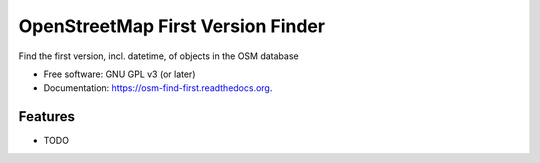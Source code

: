 ===============================
OpenStreetMap First Version Finder
===============================

.. image:: https://badge.fury.io/py/osm-find-first.png
    :target: http://badge.fury.io/py/osm-find-first

.. image:: https://travis-ci.org/rory/osm-find-first.png?branch=master
        :target: https://travis-ci.org/rory/osm-find-first

.. image:: https://pypip.in/d/osm-find-first/badge.png
        :target: https://pypi.python.org/pypi/osm-find-first


Find the first version, incl. datetime, of objects in the OSM database

* Free software: GNU GPL v3 (or later)
* Documentation: https://osm-find-first.readthedocs.org.

Features
--------

* TODO